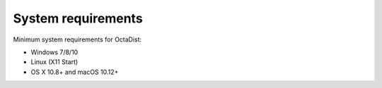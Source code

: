 ===================
System requirements
===================

Minimum system requirements for OctaDist:

- Windows 7/8/10
- Linux (X11 Start)
- OS X 10.8+ and macOS 10.12+

